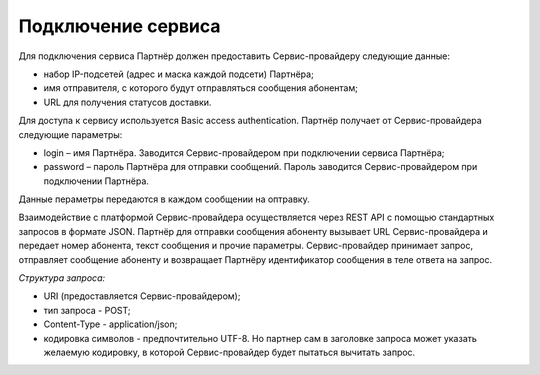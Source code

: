 Подключение сервиса
==============================


Для подключения сервиса Партнёр должен предоставить Сервис-провайдеру следующие данные:

*  набор IP-подсетей (адрес и маска каждой подсети) Партнёра;

*  имя отправителя, с которого будут отправляться сообщения абонентам;

*  URL для получения статусов доставки.


Для доступа к сервису используется Basic access authentication. Партнёр получает от Сервис-провайдера следующие параметры:

*  login – имя Партнёра. Заводится Сервис-провайдером при подключении сервиса Партнёра;

*  password – пароль Партнёра для отправки сообщений. Пароль заводится Сервис-провайдером при подключении Партнёра.

Данные пераметры передаются в каждом сообщении на оптравку. 

Взаимодействие с платформой Сервис-провайдера осуществляется через REST API с помощью стандартных запросов в формате JSON. Партнёр для отправки сообщения абоненту вызывает URL Сервис-провайдера и передает номер абонента, текст сообщения и прочие параметры. Сервис-провайдер принимает запрос, отправляет сообщение абоненту и возвращает Партнёру идентификатор сообщения в теле ответа на запрос. 


*Структура запроса:*

-  URI (предоставляется Сервис-провайдером);

-  тип запроса - POST;

-  Content-Type - application/json;

-  кодировка символов - предпочтительно UTF-8. Но партнер сам в заголовке запроса может указать желаемую кодировку, в которой Сервис-провайдер будет пытаться вычитать запрос.

